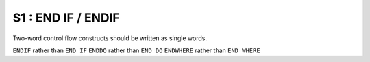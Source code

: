 S1 : END IF / ENDIF
*******************

Two-word control flow constructs should be written as single words. 

``ENDIF`` rather than ``END IF``
``ENDDO`` rather than ``END DO``
``ENDWHERE`` rather than ``END WHERE``
